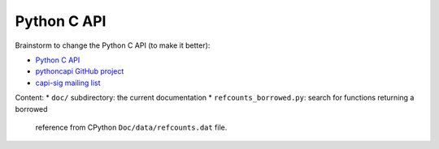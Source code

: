 ++++++++++++
Python C API
++++++++++++

Brainstorm to change the Python C API (to make it better):

* `Python C API <https://pythoncapi.readthedocs.io/>`_
* `pythoncapi GitHub project <https://github.com/vstinner/pythoncapi/>`_
* `capi-sig mailing list
  <https://mail.python.org/mm3/mailman3/lists/capi-sig.python.org/>`_

Content:
* ``doc/`` subdirectory: the current documentation
* ``refcounts_borrowed.py``: search for functions returning a borrowed
  reference from CPython ``Doc/data/refcounts.dat`` file.
